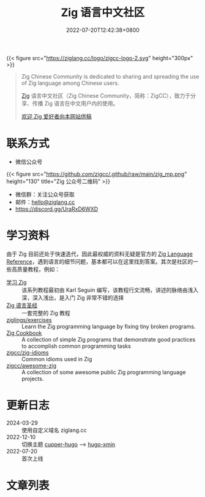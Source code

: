 #+TITLE: Zig 语言中文社区
#+DATE: 2022-07-20T12:42:38+0800
#+LASTMOD: 2024-05-02T11:39:41+0800

{{< figure src="https://ziglang.cc/logo/zigcc-logo-2.svg" height="300px" >}}

#+begin_quote
Zig Chinese Community is dedicated to sharing and spreading the use of Zig language among Chinese users.

[[https://ziglang.org/][Zig]] 语言中文社区（Zig Chinese Community，简称：ZigCC），致力于分享、传播 Zig 语言在中文用户内的使用。

[[/post/2023/09/05/hello-world/][欢迎 Zig 爱好者向本网站供稿]]
#+end_quote


#+BEGIN_EXPORT html
<a href="https://discord.gg/UraRxD6WXD">
<img src="https://img.shields.io/discord/1155469703846834187?label=Chat at Discord" />
</a>
<a href="/index.xml">
<img src="https://img.shields.io/badge/rss-F88900.svg?style=flat&logo=RSS&logoColor=white&label=网站" />
</a>
<a href="https://ask.ziglang.cc/atom.xml">
<img src="https://img.shields.io/badge/rss-F88900.svg?style=flat&logo=RSS&logoColor=white&label=论坛" />
</a>
#+END_EXPORT

* 联系方式
- 微信公众号
{{< figure src="https://github.com/zigcc/.github/raw/main/zig_mp.png" height="130" title="Zig 公众号二维码" >}}
- 微信群：关注公众号获取
- 邮件：[[mailto:hello@ziglang.cc][hello@ziglang.cc]]
- https://discord.gg/UraRxD6WXD
* 学习资料
由于 Zig 目前还处于快速迭代，因此最权威的资料无疑是官方的 [[https://ziglang.org/documentation/master/][Zig Language Reference]]，遇到语言的细节问题，基本都可以在这里找到答案。其次是社区的一些高质量教程，例如：
- [[https://ziglang.cc/learning-zig/][学习 Zig]] :: 该系列教程最初由 Karl Seguin 编写，该教程行文流畅，讲述的脉络由浅入深，深入浅出，是入门 Zig 非常不错的选择
- [[https://ziglang.cc/zig-course/][Zig 语言圣经]] :: 一套完整的 Zig 教程
- [[https://codeberg.org/ziglings/exercises/][ziglings/exercises]] :: Learn the Zig programming language by fixing tiny broken programs.
- [[https://ziglang.cc/zig-cookbook/][Zig Cookbook]] :: A collection of simple Zig programs that demonstrate good practices to accomplish common programming tasks
- [[https://github.com/zigcc/zig-idioms][zigcc/zig-idioms]] :: Common idioms used in Zig
- [[https://github.com/zigcc/awesome-zig][zigcc/awesome-zig]] :: A collection of some awesome public Zig programming language projects.
* 更新日志
- 2024-03-29 :: 使用自定义域名 ziglang.cc
- 2022-12-10 :: 切换主题 [[https://github.com/zwbetz-gh/cupper-hugo-theme][cupper-hugo]] --> [[https://github.com/yihui/hugo-xmin][hugo-xmin]]
- 2022-07-20 :: 首次上线

* 文章列表
